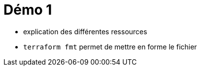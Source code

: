 = Démo 1

* explication des différentes ressources
* `terraform fmt` permet de mettre en forme le fichier